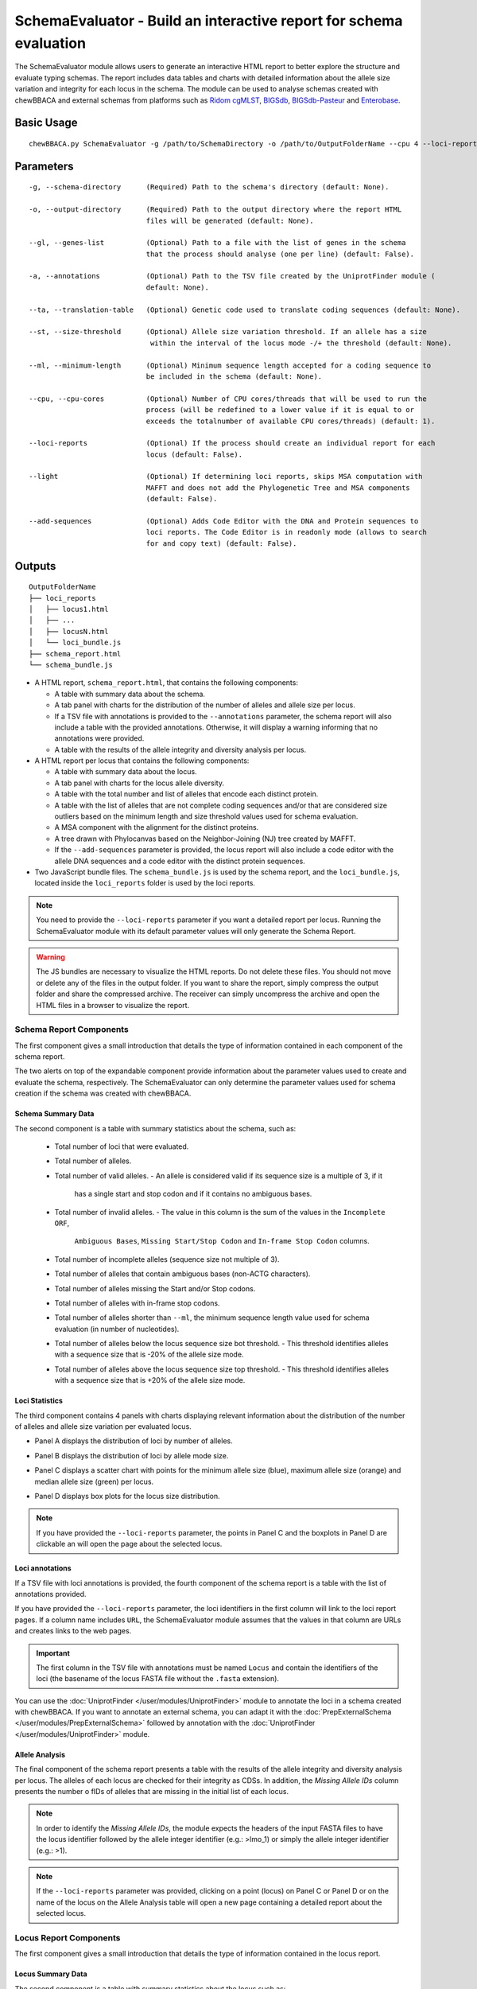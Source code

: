 SchemaEvaluator - Build an interactive report for schema evaluation
===================================================================

The SchemaEvaluator module allows users to generate an interactive HTML report to better explore
the structure and evaluate typing schemas. The report includes data tables and charts with detailed
information about the allele size variation and integrity for each locus in the schema. The module
can be used to analyse schemas created with chewBBACA and external schemas from platforms such as
`Ridom cgMLST <http://www.cgmlst.org/ncs>`_, `BIGSdb <https://pubmlst.org/>`_,
`BIGSdb-Pasteur <https://bigsdb.pasteur.fr/>`_ and `Enterobase <http://enterobase.warwick.ac.uk/>`_.

Basic Usage
:::::::::::

::

	chewBBACA.py SchemaEvaluator -g /path/to/SchemaDirectory -o /path/to/OutputFolderName --cpu 4 --loci-reports

Parameters
::::::::::

::

    -g, --schema-directory      (Required) Path to the schema's directory (default: None).

    -o, --output-directory      (Required) Path to the output directory where the report HTML
                                files will be generated (default: None).

    --gl, --genes-list          (Optional) Path to a file with the list of genes in the schema
                                that the process should analyse (one per line) (default: False).

    -a, --annotations           (Optional) Path to the TSV file created by the UniprotFinder module (
                                default: None).

    --ta, --translation-table   (Optional) Genetic code used to translate coding sequences (default: None).

    --st, --size-threshold      (Optional) Allele size variation threshold. If an allele has a size
                                 within the interval of the locus mode -/+ the threshold (default: None).

    --ml, --minimum-length      (Optional) Minimum sequence length accepted for a coding sequence to
                                be included in the schema (default: None).

    --cpu, --cpu-cores          (Optional) Number of CPU cores/threads that will be used to run the
                                process (will be redefined to a lower value if it is equal to or
                                exceeds the totalnumber of available CPU cores/threads) (default: 1).

    --loci-reports              (Optional) If the process should create an individual report for each
                                locus (default: False).

    --light                     (Optional) If determining loci reports, skips MSA computation with
                                MAFFT and does not add the Phylogenetic Tree and MSA components
                                (default: False).

    --add-sequences             (Optional) Adds Code Editor with the DNA and Protein sequences to
                                loci reports. The Code Editor is in readonly mode (allows to search
                                for and copy text) (default: False).

Outputs
:::::::

::

	OutputFolderName
	├── loci_reports
	│   ├── locus1.html
	│   ├── ...
	│   ├── locusN.html
	│   └── loci_bundle.js
	├── schema_report.html
	└── schema_bundle.js

- A HTML report, ``schema_report.html``, that contains the following components:

  - A table with summary data about the schema.
  - A tab panel with charts for the distribution of the number of alleles and allele size per locus.
  - If a TSV file with annotations is provided to the ``--annotations`` parameter, the schema report
    will also include a table with the provided annotations. Otherwise, it will display a warning informing that
    no annotations were provided.
  - A table with the results of the allele integrity and diversity analysis per locus.

- A HTML report per locus that contains the following components:

  - A table with summary data about the locus.
  - A tab panel with charts for the locus allele diversity.
  - A table with the total number and list of alleles that encode each distinct protein.
  - A table with the list of alleles that are not complete coding sequences and/or that are
    considered size outliers based on the minimum length and size threshold values used for
    schema evaluation.
  - A MSA component with the alignment for the distinct proteins.
  - A tree drawn with Phylocanvas based on the Neighbor-Joining (NJ) tree created by MAFFT.
  - If the ``--add-sequences`` parameter is provided, the locus report will also include a
    code editor with the allele DNA sequences and a code editor with the distinct protein
    sequences.

- Two JavaScript bundle files. The ``schema_bundle.js`` is used by the schema report, and the ``loci_bundle.js``,
  located inside the ``loci_reports`` folder is used by the loci reports.

.. note::
  You need to provide the ``--loci-reports`` parameter if you want a detailed report per locus.
  Running the SchemaEvaluator module with its default parameter values will only generate the Schema
  Report.

.. warning::
  The JS bundles are necessary to visualize the HTML reports. Do not delete these files. You should
  not move or delete any of the files in the output folder. If you want to share the report, simply
  compress the output folder and share the compressed archive. The receiver can simply uncompress
  the archive and open the HTML files in a browser to visualize the report.

Schema Report Components
------------------------

The first component gives a small introduction that details the type of information contained in
each component of the schema report.

.. image:: /_static/images/schema_report_description.png
   :width: 1400px
   :align: center

The two alerts on top of the expandable component provide information about the parameter values
used to create and evaluate the schema, respectively. The SchemaEvaluator can only determine the
parameter values used for schema creation if the schema was created with chewBBACA.

Schema Summary Data
...................

The second component is a table with summary statistics about the schema, such as:

  - Total number of loci that were evaluated.
  - Total number of alleles.
  - Total number of valid alleles.
    - An allele is considered valid if its sequence size is a multiple of 3, if it
      has a single start and stop codon and if it contains no ambiguous bases.
  - Total number of invalid alleles.
    - The value in this column is the sum of the values in the ``Incomplete ORF``,
      ``Ambiguous Bases``, ``Missing Start/Stop Codon`` and ``In-frame Stop Codon``
      columns.
  - Total number of incomplete alleles (sequence size not multiple of 3).
  - Total number of alleles that contain ambiguous bases (non-ACTG characters).
  - Total number of alleles missing the Start and/or Stop codons.
  - Total number of alleles with in-frame stop codons.
  - Total number of alleles shorter than ``--ml``, the minimum sequence length value used
    for schema evaluation (in number of nucleotides).
  - Total number of alleles below the locus sequence size bot threshold.
    - This threshold identifies alleles with a sequence size that is -20% of the allele size mode.
  - Total number of alleles above the locus sequence size top threshold.
    - This threshold identifies alleles with a sequence size that is +20% of the allele size mode.

.. image:: /_static/images/schema_report_summary.png
   :width: 1400px
   :align: center

Loci Statistics
...............

The third component contains 4 panels with charts displaying relevant information about
the distribution of the number of alleles and allele size variation per evaluated locus.

- Panel A displays the distribution of loci by number of alleles.

.. image:: /_static/images/schema_report_panelA.png
   :width: 1400px
   :align: center

- Panel B displays the distribution of loci by allele mode size.

.. image:: /_static/images/schema_report_panelB.png
   :width: 1400px
   :align: center

- Panel C displays a scatter chart with points for the minimum allele size (blue), maximum allele
  size (orange) and median allele size (green) per locus.

.. image:: /_static/images/schema_report_panelC.png
   :width: 1400px
   :align: center

- Panel D displays box plots for the locus size distribution.

.. image:: /_static/images/schema_report_panelD.png
   :width: 1400px
   :align: center

.. note::
  If you have provided the ``--loci-reports`` parameter, the points in Panel C and the
  boxplots in Panel D are clickable an will open the page about the selected locus.

Loci annotations
................

If a TSV file with loci annotations is provided, the fourth component of the schema report is a table
with the list of annotations provided.

.. image:: /_static/images/schema_report_annotations.png
   :width: 1400px
   :align: center

If you have provided the ``--loci-reports`` parameter, the loci identifiers in the first column will
link to the loci report pages. If a column name includes ``URL``, the SchemaEvaluator module assumes
that the values in that column are URLs and creates links to the web pages.

.. important::
  The first column in the TSV file with annotations must be named ``Locus`` and contain the identifiers
  of the loci (the basename of the locus FASTA file without the ``.fasta`` extension).

You can use the :doc:`UniprotFinder </user/modules/UniprotFinder>` module to annotate the loci in a schema
created with chewBBACA. If you want to annotate an external schema, you can adapt it with the
:doc:`PrepExternalSchema </user/modules/PrepExternalSchema>` followed by annotation with the
:doc:`UniprotFinder </user/modules/UniprotFinder>` module.

Allele Analysis
...............

The final component of the schema report presents a table with the results of the allele integrity and
diversity analysis per locus. The alleles of each locus are checked for their integrity as CDSs. In addition,
the *Missing Allele IDs* column presents the number o fIDs of alleles that are missing in the initial list of
each locus.

.. note::
	In order to identify the *Missing Allele IDs*, the module expects the headers of the input
	FASTA files to have the locus identifier followed by the allele integer identifier
	(e.g.: >lmo_1) or simply the allele integer identifier (e.g.: >1).

.. image:: /_static/images/schema_report_allele_analysis.png
   :width: 1400px
   :align: center

.. note::
	If the ``--loci-reports`` parameter was provided, clicking on a point (locus) on Panel C or
	Panel D or on the name of the locus on the Allele Analysis table will open a new page containing
	a detailed report about the selected locus.

Locus Report Components
-----------------------

The first component gives a small introduction that details the type of information contained in
the locus report.

.. image:: /_static/images/loci_reports_description.png
   :width: 1400px
   :align: center

Locus Summary Data
..................

The second component is a table with summary statistics about the locus such as:

- Locus identifier.
- Total no. of alleles.
- Total no. of valid alleles.
- Total no. of invalid alleles.
- Proportion of validated alleles.
- Distinct protein alleles.
- Total no. of incomplete alleles (sequence size not multiple of 3).
- Total number of alleles that contain ambiguous bases.
- Total no. of alleles missing the Start and/or Stop codons.
- Total no. of alleles with in-frame stop codons.
- Total no. of alleles shorter than ``--ml``, the minimum sequence length (in no. of nucleotides).
- Allele length range.
- Allele length median.
- Allele length mode.
- Total no. of alleles below the locus sequence size threshold.
- Total no. of alleles above the locus sequence size threshold.
- Number of missing allele IDs.

.. image:: /_static/images/loci_reports_summary.png
   :width: 1400px
   :align: center

Locus Annotation Data
.....................

.. image:: /_static/images/loci_reports_annotations.png
   :width: 1400px
   :align: center

Locus Size Plots
................

The next component presents a panel with 3 charts:

- A histogram summarizing the size distribution of the alleles (frequency of binned sizes).

.. image:: /_static/images/loci_reports_allele_size_counts.png
   :width: 1400px
   :align: center

- A scatter plot representing the size of each allele ordered by allele number.

.. image:: /_static/images/loci_reports_allele_size.png
   :width: 1400px
   :align: center

- A bar chart with the number of distinct alleles that encode each distinct protein.

.. image:: /_static/images/loci_reports_protein_alleles.png
   :width: 1400px
   :align: center

.. note::
	The red line represents the minimum sequence value, ``--ml``, minus a size variation threshold
	of 20% (the default value for the size variation threshold used by the AlleleCall module).
	Alleles shorter than this value are below the size variation threshold. The yellow area
	represents the values that are within the size threshold.

Distinct Protein Alleles
........................

The fith component presents a table with the list of distinct protein alleles and the list of
distinct alleles that encode for each protein alleles.

.. image:: /_static/images/loci_reports_protein_table.png
   :width: 1400px
   :align: center

Invalid Alleles and Size Outliers
.................................

The sixth component presents a table with the list of alleles that are invalid and/or that are
size outliers based on the minimum length and size threshold values.

.. image:: /_static/images/loci_reports_invalid_alleles.png
   :width: 1400px
   :align: center

Multiple Sequence Alignment
...........................

The seventh component of the locus report presents the multiple sequence alignment produced by
`MAFFT <https://mafft.cbrc.jp/alignment/software/>`_.

.. image:: /_static/images/loci_reports_msa.png
   :width: 1400px
   :align: center

Neighbor-Joining Tree
.....................

The next component displays a Neighbor-Joining tree based on the
`MAFFT <https://mafft.cbrc.jp/alignment/software/>`_ alignment. The tree visualization
is produced using `Phylocanvas.gl <https://www.npmjs.com/package/@phylocanvas/phylocanvas.gl>`_.

.. image:: /_static/images/loci_reports_nj.png
   :width: 1400px
   :align: center

DNA sequences and Protein sequences
...................................

If the ``--add-sequences`` parameter was provided, the report will include two Monaco Code Editor components.

.. image:: /_static/images/loci_reports_dna_editor.png
   :width: 1400px
   :align: center

.. image:: /_static/images/loci_reports_protein_editor.png
   :width: 1400px
   :align: center
